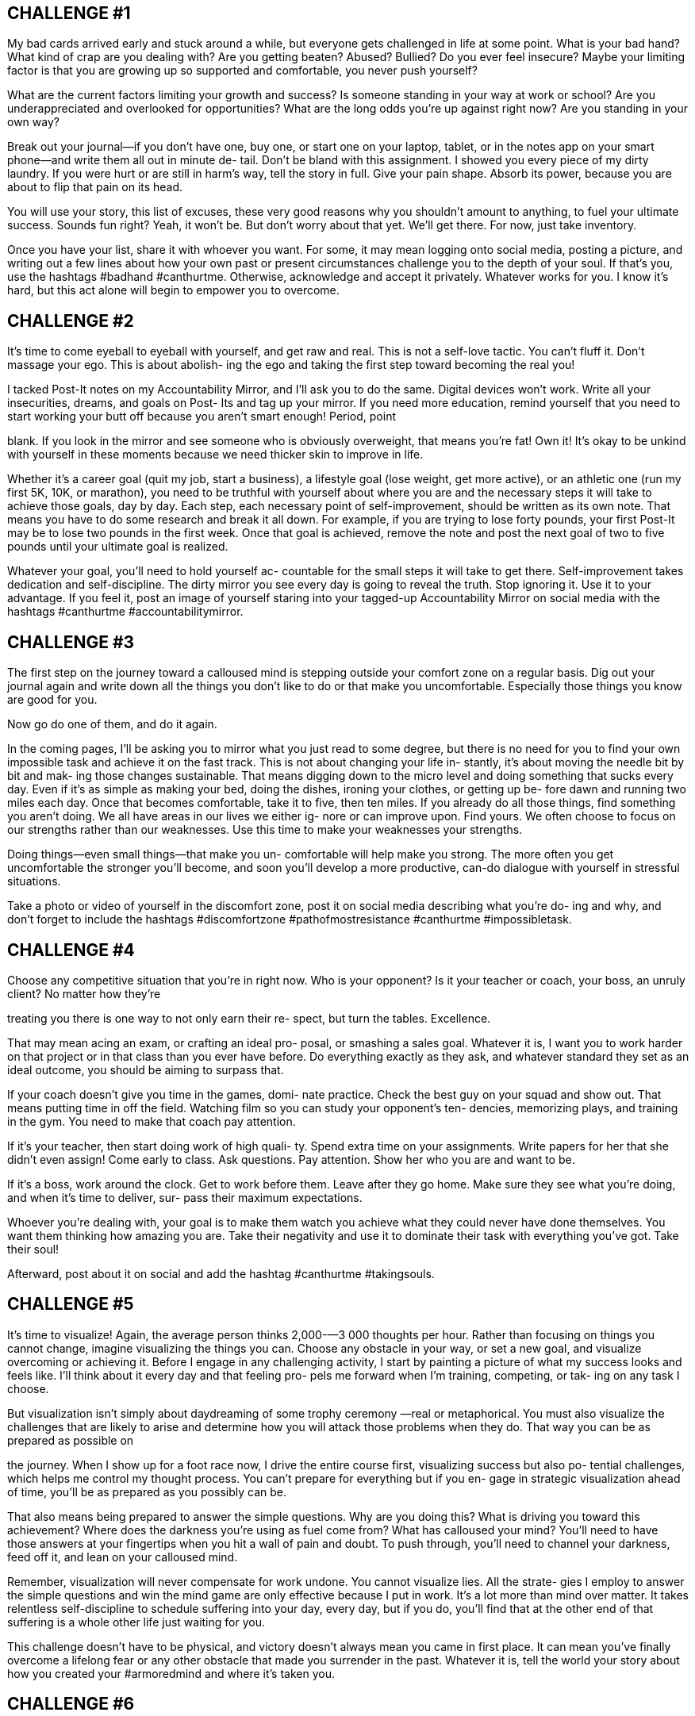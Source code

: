 == CHALLENGE #1

My bad cards arrived early and stuck around a while,
but everyone gets challenged in life at some point. What
is your bad hand? What kind of crap are you dealing
with? Are you getting beaten? Abused? Bullied? Do you
ever feel insecure? Maybe your limiting factor is that
you are growing up so supported and comfortable, you
never push yourself?

What are the current factors limiting your growth and
success? Is someone standing in your way at work or
school? Are you underappreciated and overlooked for
opportunities? What are the long odds you’re up against
right now? Are you standing in your own way?

Break out your journal—if you don’t have one, buy one,
or start one on your laptop, tablet, or in the notes app on
your smart phone—and write them all out in minute de-
tail. Don’t be bland with this assignment. I showed you
every piece of my dirty laundry. If you were hurt or are
still in harm’s way, tell the story in full. Give your pain
shape. Absorb its power, because you are about to flip
that pain on its head.

You will use your story, this list of excuses, these very
good reasons why you shouldn’t amount to anything, to
fuel your ultimate success. Sounds fun right? Yeah, it
won’t be. But don’t worry about that yet. We’ll get
there. For now, just take inventory.

Once you have your list, share it with whoever you
want. For some, it may mean logging onto social media,
posting a picture, and writing out a few lines about how
your own past or present circumstances challenge you
to the depth of your soul. If that’s you, use the hashtags
#badhand #canthurtme. Otherwise, acknowledge and
accept it privately. Whatever works for you. I know it’s
hard, but this act alone will begin to empower you to
overcome.

== CHALLENGE #2

It’s time to come eyeball to eyeball with yourself, and
get raw and real. This is not a self-love tactic. You can’t
fluff it. Don’t massage your ego. This is about abolish-
ing the ego and taking the first step toward becoming
the real you!

I tacked Post-It notes on my Accountability Mirror, and
I’ll ask you to do the same. Digital devices won’t work.
Write all your insecurities, dreams, and goals on Post-
Its and tag up your mirror. If you need more education,
remind yourself that you need to start working your butt
off because you aren’t smart enough! Period, point

blank. If you look in the mirror and see someone who is
obviously overweight, that means you’re fat! Own it!
It’s okay to be unkind with yourself in these moments
because we need thicker skin to improve in life.

Whether it’s a career goal (quit my job, start a
business), a lifestyle goal (lose weight, get more active),
or an athletic one (run my first 5K, 10K, or marathon),
you need to be truthful with yourself about where you
are and the necessary steps it will take to achieve those
goals, day by day. Each step, each necessary point of
self-improvement, should be written as its own note.
That means you have to do some research and break it
all down. For example, if you are trying to lose forty
pounds, your first Post-It may be to lose two pounds in
the first week. Once that goal is achieved, remove the
note and post the next goal of two to five pounds until
your ultimate goal is realized.

Whatever your goal, you’ll need to hold yourself ac-
countable for the small steps it will take to get there.
Self-improvement takes dedication and self-discipline.
The dirty mirror you see every day is going to reveal the
truth. Stop ignoring it. Use it to your advantage. If you
feel it, post an image of yourself staring into your
tagged-up Accountability Mirror on social media with
the hashtags #canthurtme #accountabilitymirror.

== CHALLENGE #3

The first step on the journey toward a calloused mind is
stepping outside your comfort zone on a regular basis.
Dig out your journal again and write down all the things
you don’t like to do or that make you uncomfortable.
Especially those things you know are good for you.

Now go do one of them, and do it again.

In the coming pages, I’ll be asking you to mirror what
you just read to some degree, but there is no need for
you to find your own impossible task and achieve it on
the fast track. This is not about changing your life in-
stantly, it’s about moving the needle bit by bit and mak-
ing those changes sustainable. That means digging
down to the micro level and doing something that sucks
every day. Even if it’s as simple as making your bed,
doing the dishes, ironing your clothes, or getting up be-
fore dawn and running two miles each day. Once that
becomes comfortable, take it to five, then ten miles. If
you already do all those things, find something you
aren’t doing. We all have areas in our lives we either ig-
nore or can improve upon. Find yours. We often choose
to focus on our strengths rather than our weaknesses.
Use this time to make your weaknesses your strengths.

Doing things—even small things—that make you un-
comfortable will help make you strong. The more often
you get uncomfortable the stronger you’ll become, and
soon you'll develop a more productive, can-do dialogue
with yourself in stressful situations.

Take a photo or video of yourself in the discomfort
zone, post it on social media describing what you’re do-
ing and why, and don’t forget to include the hashtags
#discomfortzone #pathofmostresistance #canthurtme
#impossibletask.

== CHALLENGE #4

Choose any competitive situation that you’re in right
now. Who is your opponent? Is it your teacher or coach,
your boss, an unruly client? No matter how they’re

treating you there is one way to not only earn their re-
spect, but turn the tables. Excellence.

That may mean acing an exam, or crafting an ideal pro-
posal, or smashing a sales goal. Whatever it is, I want
you to work harder on that project or in that class than
you ever have before. Do everything exactly as they
ask, and whatever standard they set as an ideal outcome,
you should be aiming to surpass that.

If your coach doesn’t give you time in the games, domi-
nate practice. Check the best guy on your squad and
show out. That means putting time in off the field.
Watching film so you can study your opponent’s ten-
dencies, memorizing plays, and training in the gym.
You need to make that coach pay attention.

If it’s your teacher, then start doing work of high quali-
ty. Spend extra time on your assignments. Write papers
for her that she didn’t even assign! Come early to class.
Ask questions. Pay attention. Show her who you are and
want to be.

If it’s a boss, work around the clock. Get to work before
them. Leave after they go home. Make sure they see
what you’re doing, and when it’s time to deliver, sur-
pass their maximum expectations.

Whoever you’re dealing with, your goal is to make
them watch you achieve what they could never have
done themselves. You want them thinking how amazing
you are. Take their negativity and use it to dominate
their task with everything you’ve got. Take their soul!

Afterward, post about it on social and add the hashtag
#canthurtme #takingsouls.

== CHALLENGE #5

It’s time to visualize! Again, the average person thinks
2,000-—3 000 thoughts per hour. Rather than focusing on
things you cannot change, imagine visualizing the
things you can. Choose any obstacle in your way, or set
a new goal, and visualize overcoming or achieving it.
Before I engage in any challenging activity, I start by
painting a picture of what my success looks and feels
like. I'll think about it every day and that feeling pro-
pels me forward when I’m training, competing, or tak-
ing on any task I choose.

But visualization isn’t simply about daydreaming of
some trophy ceremony —real or metaphorical. You must
also visualize the challenges that are likely to arise and
determine how you will attack those problems when
they do. That way you can be as prepared as possible on

the journey. When I show up for a foot race now, I drive
the entire course first, visualizing success but also po-
tential challenges, which helps me control my thought
process. You can’t prepare for everything but if you en-
gage in strategic visualization ahead of time, you’ll be
as prepared as you possibly can be.

That also means being prepared to answer the simple
questions. Why are you doing this? What is driving you
toward this achievement? Where does the darkness
you’re using as fuel come from? What has calloused
your mind? You’ll need to have those answers at your
fingertips when you hit a wall of pain and doubt. To
push through, you’ll need to channel your darkness,
feed off it, and lean on your calloused mind.

Remember, visualization will never compensate for
work undone. You cannot visualize lies. All the strate-
gies I employ to answer the simple questions and win
the mind game are only effective because I put in work.
It’s a lot more than mind over matter. It takes relentless
self-discipline to schedule suffering into your day, every
day, but if you do, you’ll find that at the other end of
that suffering is a whole other life just waiting for you.

This challenge doesn’t have to be physical, and victory
doesn’t always mean you came in first place. It can
mean you’ve finally overcome a lifelong fear or any
other obstacle that made you surrender in the past.
Whatever it is, tell the world your story about how you
created your #armoredmind and where it’s taken you.

== CHALLENGE #6

Take inventory of your Cookie Jar. Crack your journal
open again. Write it all out. Remember, this is not some
breezy stroll through your personal trophy room. Don’t
just write down your achievement hit list. Include life
obstacles you’ve overcome as well, like quitting smok-
ing or Overcoming depression or a stutter. Add in those
minor tasks you failed earlier in life, but tried again a
second or third time and ultimately succeeded at. Feel
what it was like to overcome those struggles, those op-
ponents, and win. Then get to work.

Set ambitious goals before each workout and let those
past victories carry you to new personal bests. If it’s a

run or bike ride, include some time to do interval work
and challenge yourself to beat your best mile split. Or
simply maintain a maximum heart rate for a full minute,
then two minutes. If you’re at home, focus on pull-ups
or push-ups. Do as many as possible in two minutes.
Then try to beat your best. When the pain hits and tries
to stop you short of your goal, dunk your fist in, pull out
a cookie, and let it fuel you!

If you’re more focused on intellectual growth, train
yourself to study harder and longer than ever before, or
read a record number of books in a given month. Your
Cookie Jar can help there too. Because if you perform
this challenge correctly and truly challenge yourself,
you’ll come to a point in any exercise where pain, bore-
dom, or self-doubt kicks in, and you’ll need to push
back to get through it. The Cookie Jar is your shortcut
to taking control of your own thought process. Use it
that way! The point here isn’t to make yourself feel like
a hero for the fun of it. It’s not a hooray-for-me session.
It’s to remember what a warrior you are so you can use
that energy to succeed again in the heat of battle!


== CHALLENGE #7

The main objective here is to slowly start to remove the
governor from your brain.

First, a quick reminder of how this process works. In
1999, when I weighed 297 pounds, my first run was a
quarter mile. Fast forward to 2007, I ran 205 miles in
thirty-nine hours, nonstop. I didn’t get there overnight,
and I don’t expect you to either. Your job is to push past
your normal stopping point.

Whether you are running on a treadmill or doing a set of
push-ups, get to the point where you are so tired and in
pain that your mind is begging you to stop. Then push
just 5 to 10 percent further. If the most push-ups you
have ever done is one hundred in a workout, do 105 or
110. If you normally run thirty miles each week, run 10
percent more next week.

This gradual ramp-up will help prevent injury and allow
your body and mind to slowly adapt to your new work-
load. It also resets your baseline, which is important be-
cause you’re about to increase your workload another 5
to 10 percent the following week, and the week after
that.

There is so much pain and suffering involved in physi-
cal challenges that it’s the best training to take com-
mand of your inner dialogue, and the newfound mental
strength and confidence you gain by continuing to push
yourself physically will carry over to other aspects in
your life. You will realize that if you were underper-
forming in your physical challenges, there is a good
chance you are underperforming at school and work
too.

The bottom line is that life is one big mind game. The
only person you are playing against is yourself. Stick

with this process and soon what you thought was im-
possible will be something you do every day of your
life. I want to hear your stories. Post on social.
Hashtags: #canthurtme #The40PercentRule
#dontgetcomfortable.


== CHALLENGE #8

Schedule it in!

It’s time to compartmentalize your day. Too many of us
have become multitaskers, and that’s created a nation of
people who get lots of things halfway done. This will be
a three-week challenge. During week one, go about
your normal schedule, but take notes. When do you
work? Are you working nonstop or checking your
phone (the Moment app will tell you)? How long are
your meal breaks? When do you exercise, watch TV, or
chat to friends? How long is your commute? Are you
driving? I want you to get super detailed and document
it all with timestamps. This will be your baseline, and
you'll find plenty of fat to trim. Most people waste four
to five hours on a given day, and if you can learn to
identify and utilize it, you’ll be on your way toward in-
creased productivity.

In week two, build an optimal schedule. Lock every-
thing into place in fifteen- to thirty-minute blocks. Some
tasks will take multiple blocks or entire days. Fine.
When you work, only work on one thing at a time, think
about the task in front of you and pursue it relentlessly.
When it comes time for the next task on your schedule,
place that first one aside, and apply the same focus.

Make sure your meal breaks are adequate but not open-
ended, and schedule in exercise and rest too. But when
it’s time to rest, actually rest. No checking email or


wasting time on social media. If you are going to work
hard you must also rest your brain.

Make notes with timestamps in week two. You may still

find some residual dead space. By week three, you CHAPTER NINE

should have a working schedule that maximizes your

effort without sacrificing sleep.



== CHALLENGE #9

This one’s for the unusual people in this world. A lot of
people think that once they reach a certain level of sta-
tus, respect, or success, that they’ve made it in life. I’m
here to tell you that you always have to find more.
Greatness is not something that if you meet it once it
stays with you forever. It evaporates like a flash of oil in
a hot pan.

If you truly want to become uncommon amongst the un-
common, it will require sustaining greatness for a long
period of time. It requires staying in constant pursuit
and putting out unending effort. This may sound appeal-
ing but will require everything you have to give and
then some. Believe me, this is not for everyone because
it will demand singular focus and may upset the balance
in your life.

That’s what it takes to become a true overachiever, and
if you are already surrounded by people who are at the
top of their game, what are you going to do differently
to stand out? It’s easy to stand out amongst everyday
people and be a big fish in a small pond. It is a much
more difficult task when you are a wolf surrounded by
wolves.

This means not only getting into Wharton Business
School, but being ranked #1 in your class. It means not
just graduating BUD/S, but becoming Enlisted Honor

Man in Army Ranger School then going out and finish-
ing Badwater.

Torch the complacency you feel gathering around you,
your coworkers, and teammates in that rare air.
Continue to put obstacles in front of yourself, because
that’s where you’ll find the friction that will help you
grow even stronger. Before you know it, you will stand
alone.



== CHALLENGE #10

Think about your most recent and your most heart-
wrenching failures. Break out that journal one last time.
Log off the digital version and write them out long-
hand. I want you to feel this process because you are
about to file your own, belated After Action Reports.

First off, write out all the good things, everything that
went well, from your failures. Be detailed and generous
with yourself. A lot of good things will have happened.
It’s rarely all bad. Then note how you handled your fail-
ure. Did it affect your life and your relationships? How
so?

How did you think throughout the preparation for and
during the execution stage of your failure? You have to
know how you were thinking at each step because it’s
all about mindset, and that’s where most people fall
short.

Now go back through and make a list of things you can
fix. This isn’t time to be soft or generous. Be brutally
honest, write them all out. Study them. Then look at
your calendar and schedule another attempt as soon as
possible. If the failure happened in childhood, and you

can’t recreate the Little League all-star game you
choked in, I still want you to write that report because
you'll likely be able to use that information to achieve
any goal going forward.

As you prepare, keep that AAR handy, consult your
Accountability Mirror, and make all necessary adjust-
ments. When it comes time to execute, keep everything
we’ve learned about the power of a calloused mind, the
Cookie Jar, and The 40% Rule in the forefront of your
mind. Control your mindset. Dominate your thought
process. This life is all a mind game. Realize that. Own
it!

And if you fail again, so be it. Take the pain. Repeat
these steps and keep fighting. That’s what it’s all about.







